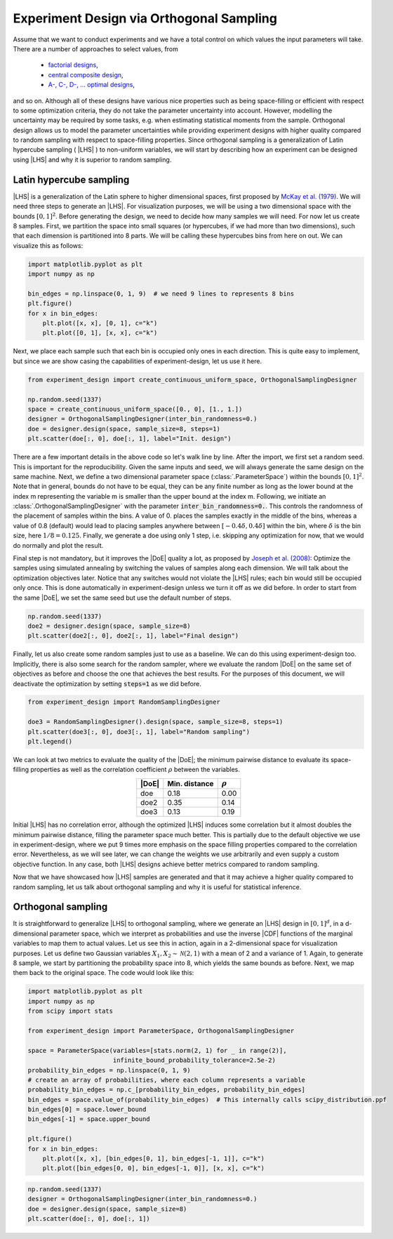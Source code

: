 .. |CDF| replace:: :abbr:`CDF (Cumulative Distribution Function)`
.. |DoE| replace:: :abbr:`DoE (Design of Experiments)`
.. |LHS| replace:: :abbr:`LHS (Latin Hypercube Sampling)`

Experiment Design via Orthogonal Sampling
'''''''''''''''''''''''''''''''''''''''''

Assume that we want to conduct experiments and we have a total control on which values the input parameters will take.
There are a number of approaches to select values, from

 - `factorial designs <https://en.wikipedia.org/wiki/Factorial_experiment>`_,
 - `central composite design <https://en.wikipedia.org/wiki/Central_composite_design>`_,
 - `A-, C-, D-, ... optimal designs <https://en.wikipedia.org/wiki/Optimal_experimental_design>`_,

and so on. Although all of these designs have various nice properties such as being space-filling or efficient with
respect to some optimization criteria, they do not take the parameter uncertainty into account. However, modelling the
uncertainty may be required by some tasks, e.g. when estimating statistical moments from the sample. Orthogonal design
allows us to model the parameter uncertainties while providing experiment designs with higher quality compared to
random sampling with respect to space-filling properties. Since orthogonal sampling is a generalization of Latin
hypercube sampling ( |LHS| ) to non-uniform variables, we will start by describing how an experiment can be designed
using |LHS| and why it is superior to random sampling.

Latin hypercube sampling
------------------------

|LHS| is a generalization of the Latin sphere to higher dimensional spaces, first proposed by
`McKay et al. (1979) <https://www.researchgate.net/publication/235709905_A_Comparison_of_Three_Methods_for_Selecting_Vales_of_Input_Variables_in_the_Analysis_of_Output_From_a_Computer_Code>`_.
We will need three steps to generate an |LHS|. For visualization purposes, we will be using a two dimensional space
with the bounds :math:`[0, 1]^2`. Before generating the design, we need to decide how many samples we will need. For now
let us create 8 samples. First, we partition the space into small squares (or hypercubes, if we had more than two
dimensions), such that each dimension is partitioned into 8 parts. We will be calling these hypercubes bins from here on out.
We can visualize this as follows:


.. code:: python

    import matplotlib.pyplot as plt
    import numpy as np

    bin_edges = np.linspace(0, 1, 9)  # we need 9 lines to represents 8 bins
    plt.figure()
    for x in bin_edges:
        plt.plot([x, x], [0, 1], c="k")
        plt.plot([0, 1], [x, x], c="k")

.. image:: images/os_lhs_grid.png
    :align: center

Next, we place each sample such that each bin is occupied only ones in each direction. This is quite easy to implement,
but since we are show casing the capabilities of experiment-design, let us use it here.

.. code:: python

    from experiment_design import create_continuous_uniform_space, OrthogonalSamplingDesigner

    np.random.seed(1337)
    space = create_continuous_uniform_space([0., 0], [1., 1.])
    designer = OrthogonalSamplingDesigner(inter_bin_randomness=0.)
    doe = designer.design(space, sample_size=8, steps=1)
    plt.scatter(doe[:, 0], doe[:, 1], label="Init. design")

.. image:: images/os_lhs_init.png
    :align: center

There are a few important details in the above code so let's walk line by line. After the import, we first set a random
seed. This is important for the reproducibility. Given the same inputs and seed, we will always generate the same design
on the same machine. Next, we define a two dimensional parameter space (:class:`.ParameterSpace`)
within the bounds :math:`[0, 1]^2`. Note that in general, bounds do not have to be equal, they can be any finite number
as long as the lower bound at the index m representing the variable m is smaller than the upper bound at the index m.
Following, we initiate an :class:`.OrthogonalSamplingDesigner`
with the parameter :code:`inter_bin_randomness=0.`. This controls the randomness of the placement of samples within the
bins. A value of 0. places the samples exactly in the middle of the bins, whereas a value of 0.8 (default) would lead to
placing samples anywhere between :math:`[-0.4 \delta, 0.4 \delta]` within the bin, where :math:`\delta` is the bin size,
here :math:`1/8=0.125`. Finally, we generate a doe using only 1 step, i.e. skipping any optimization for now, that we
would do normally and plot the result.

Final step is not mandatory, but it improves the |DoE| quality a lot, as proposed by `Joseph et al. (2008) <https://www3.stat.sinica.edu.tw/statistica/oldpdf/A18n17.pdf>`_:
Optimize the samples using simulated annealing by switching the values of samples along each dimension. We will talk about
the optimization objectives later. Notice that any switches would not violate the |LHS| rules; each bin would still be
occupied only once. This is done automatically in experiment-design unless we turn it off as we did before. In order to
start from the same |DoE|, we set the same seed but use the default number of steps.


.. code:: python

    np.random.seed(1337)
    doe2 = designer.design(space, sample_size=8)
    plt.scatter(doe2[:, 0], doe2[:, 1], label="Final design")

.. image:: images/os_lhs_opt.png
    :align: center

Finally, let us also create some random samples just to use as a baseline. We can do this using experiment-design too.
Implicitly, there is also some search for the random sampler, where we evaluate the random |DoE| on the same set of
objectives as before and choose the one that achieves the best results. For the purposes of this document, we will
deactivate the optimization by setting :code:`steps=1` as we did before.

.. code:: python

    from experiment_design import RandomSamplingDesigner

    doe3 = RandomSamplingDesigner().design(space, sample_size=8, steps=1)
    plt.scatter(doe3[:, 0], doe3[:, 1], label="Random sampling")
    plt.legend()

.. image:: images/os_lhs_final.png
    :align: center

We can look at two metrics to evaluate the quality of the |DoE|; the minimum pairwise distance to evaluate its
space-filling properties as well as the correlation coefficient :math:`\rho` between the variables.

.. list-table::
    :header-rows: 1
    :align: center

    * - |DoE|
      - Min. distance
      - :math:`\rho`
    * - doe
      - 0.18
      - 0.00
    * - doe2
      - 0.35
      - 0.14
    * - doe3
      - 0.13
      - 0.19

Initial |LHS| has no correlation error, although the optimized |LHS| induces some correlation but it almost doubles the
minimum pairwise distance, filling the parameter space much better. This is partially due to the default objective we use
in experiment-design, where we put 9 times more emphasis on the space filling properties compared to the correlation error.
Nevertheless, as we will see later, we can change the weights we use arbitrarily and even supply a custom objective function.
In any case, both |LHS| designs achieve better metrics compared to random sampling.

Now that we have showcased how |LHS| samples are generated and that it may achieve a higher quality compared to random
sampling, let us talk about orthogonal sampling and why it is useful for statistical inference.


Orthogonal sampling
--------------------

It is straightforward to generalize |LHS| to orthogonal sampling, where we generate an |LHS| design in :math:`[0, 1]^d`,
in a d-dimensional parameter space, which we interpret as probabilities and use the inverse |CDF| functions of the
marginal variables to map them to actual values. Let us see this in action, again in a 2-dimensional space for
visualization purposes. Let us define two Gaussian variables :math:`X_1, X_2 \sim \mathcal{N}(2, 1)` with a mean of
2 and a variance of 1. Again, to generate 8 sample, we start by partitioning the probability space into 8, which yields
the same bounds as before. Next, we map them back to the original space. The code would look like this:


.. code:: python

    import matplotlib.pyplot as plt
    import numpy as np
    from scipy import stats

    from experiment_design import ParameterSpace, OrthogonalSamplingDesigner

    space = ParameterSpace(variables=[stats.norm(2, 1) for _ in range(2)],
                           infinite_bound_probability_tolerance=2.5e-2)
    probability_bin_edges = np.linspace(0, 1, 9)
    # create an array of probabilities, where each column represents a variable
    probability_bin_edges = np.c_[probability_bin_edges, probability_bin_edges]
    bin_edges = space.value_of(probability_bin_edges)  # This internally calls scipy_distribution.ppf
    bin_edges[0] = space.lower_bound
    bin_edges[-1] = space.upper_bound

    plt.figure()
    for x in bin_edges:
        plt.plot([x, x], [bin_edges[0, 1], bin_edges[-1, 1]], c="k")
        plt.plot([bin_edges[0, 0], bin_edges[-1, 0]], [x, x], c="k")


.. image:: images/os_grid.png
    :align: center


.. code:: python

    np.random.seed(1337)
    designer = OrthogonalSamplingDesigner(inter_bin_randomness=0.)
    doe = designer.design(space, sample_size=8)
    plt.scatter(doe[:, 0], doe[:, 1])


.. image:: images/os_doe.png
    :align: center
